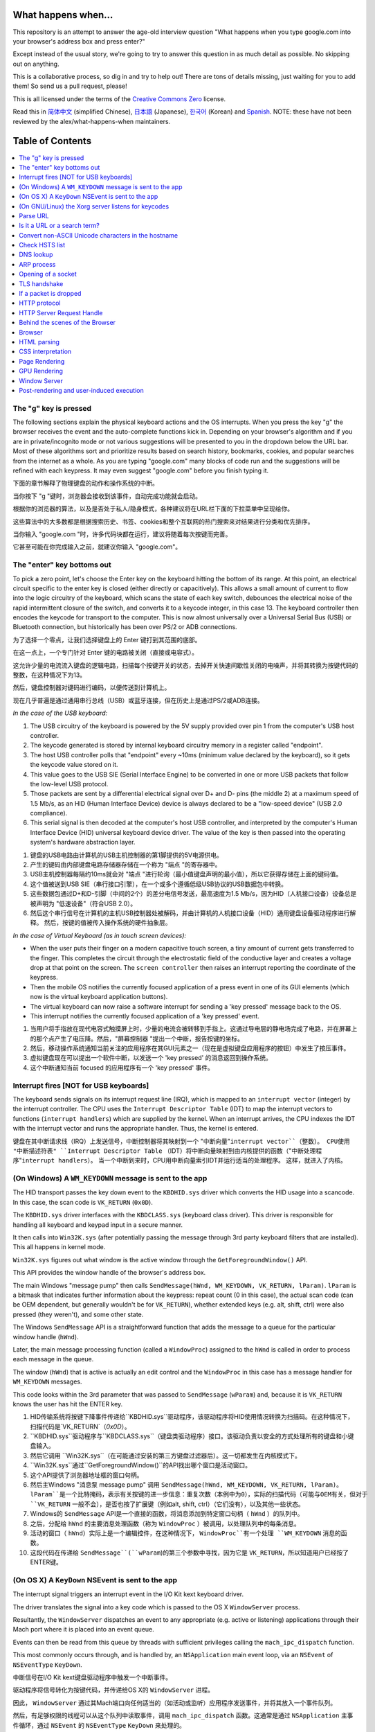 What happens when...
====================

This repository is an attempt to answer the age-old interview question "What happens when you type google.com into your browser's address box and press enter?"

Except instead of the usual story, we're going to try to answer this question in as much detail as possible. No skipping out on anything.

This is a collaborative process, so dig in and try to help out! There are tons of details missing, just waiting for you to add them! So send us a pull request, please!

This is all licensed under the terms of the `Creative Commons Zero`_ license.

Read this in `简体中文`_ (simplified Chinese), `日本語`_ (Japanese), `한국어`_
(Korean) and `Spanish`_. NOTE: these have not been reviewed by the alex/what-happens-when
maintainers.

Table of Contents
====================

.. contents::
   :backlinks: none
   :local:

The "g" key is pressed
----------------------
The following sections explain the physical keyboard actions and the OS interrupts.
When you press the key "g" the browser receives the event and the auto-complete functions kick in.
Depending on your browser's algorithm and if you are in private/incognito mode or not various suggestions will be presented to you in the dropdown below the URL bar.
Most of these algorithms sort and prioritize results based on search history, bookmarks, cookies, and popular searches from the internet as a whole.
As you are typing "google.com" many blocks of code run and the suggestions will be refined with each keypress.
It may even suggest "google.com" before you finish typing it.

下面的章节解释了物理键盘的动作和操作系统的中断。

当你按下 "g "键时，浏览器会接收到该事件，自动完成功能就会启动。

根据你的浏览器的算法，以及是否处于私人/隐身模式，各种建议将在URL栏下面的下拉菜单中呈现给你。

这些算法中的大多数都是根据搜索历史、书签、cookies和整个互联网的热门搜索来对结果进行分类和优先排序。

当你输入 "google.com "时，许多代码块都在运行，建议将随着每次按键而完善。

它甚至可能在你完成输入之前，就建议你输入 "google.com"。

The "enter" key bottoms out
---------------------------

To pick a zero point, let's choose the Enter key on the keyboard hitting the bottom of its range.
At this point, an electrical circuit specific to the enter key is closed (either directly or capacitively).
This allows a small amount of current to flow into the logic circuitry of the keyboard, which scans the state of each key switch, debounces the electrical noise of the rapid intermittent closure of the switch, and converts it to a keycode integer, in this case 13.
The keyboard controller then encodes the keycode for transport to the computer.
This is now almost universally over a Universal Serial Bus (USB) or Bluetooth connection, but historically has been over PS/2 or ADB connections.

为了选择一个零点，让我们选择键盘上的 Enter 键打到其范围的底部。

在这一点上，一个专门针对 Enter 键的电路被关闭（直接或电容式）。

这允许少量的电流流入键盘的逻辑电路，扫描每个按键开关的状态，去掉开关快速间歇性关闭的电噪声，并将其转换为按键代码的整数，在这种情况下为13。

然后，键盘控制器对键码进行编码，以便传送到计算机上。

现在几乎普遍是通过通用串行总线（USB）或蓝牙连接，但在历史上是通过PS/2或ADB连接。

*In the case of the USB keyboard:*

1. The USB circuitry of the keyboard is powered by the 5V supply provided over pin 1 from the computer's USB host controller.

2. The keycode generated is stored by internal keyboard circuitry memory in a register called "endpoint".

3. The host USB controller polls that "endpoint" every ~10ms (minimum value declared by the keyboard), so it gets the keycode value stored on it.

4. This value goes to the USB SIE (Serial Interface Engine) to be converted in one or more USB packets that follow the low-level USB protocol.

5. Those packets are sent by a differential electrical signal over D+ and D- pins (the middle 2) at a maximum speed of 1.5 Mb/s, as an HID (Human Interface Device) device is always declared to be a "low-speed device" (USB 2.0 compliance).

6. This serial signal is then decoded at the computer's host USB controller, and interpreted by the computer's Human Interface Device (HID) universal keyboard device driver.  The value of the key is then passed into the operating system's hardware abstraction layer.

1. 键盘的USB电路由计算机的USB主机控制器的第1脚提供的5V电源供电。

2. 产生的键码由内部键盘电路存储器存储在一个称为 "端点 "的寄存器中。

3. USB主机控制器每隔约10ms就会对 "端点 "进行轮询（最小值键盘声明的最小值），所以它获得存储在上面的键码值。

4. 这个值被送到USB SIE（串行接口引擎），在一个或多个遵循低级USB协议的USB数据包中转换。

5. 这些数据包通过D+和D-引脚（中间的2个）的差分电信号发送，最高速度为1.5 Mb/s，因为HID（人机接口设备）设备总是被声明为 "低速设备"（符合USB 2.0）。

6. 然后这个串行信号在计算机的主机USB控制器处被解码，并由计算机的人机接口设备（HID）通用键盘设备驱动程序进行解释。 然后，按键的值被传入操作系统的硬件抽象层。

*In the case of Virtual Keyboard (as in touch screen devices):*

- When the user puts their finger on a modern capacitive touch screen, a tiny amount of current gets transferred to the finger. This completes the circuit through the electrostatic field of the conductive layer and creates a voltage drop at that point on the screen. The ``screen controller`` then raises an interrupt reporting the coordinate of the keypress.

- Then the mobile OS notifies the currently focused application of a press event in one of its GUI elements (which now is the virtual keyboard application buttons).

- The virtual keyboard can now raise a software interrupt for sending a 'key pressed' message back to the OS.

- This interrupt notifies the currently focused application of a 'key pressed' event.

1. 当用户将手指放在现代电容式触摸屏上时，少量的电流会被转移到手指上。这通过导电层的静电场完成了电路，并在屏幕上的那个点产生了电压降。然后，"屏幕控制器 "提出一个中断，报告按键的坐标。

2. 然后，移动操作系统通知当前关注的应用程序在其GUI元素之一（现在是虚拟键盘应用程序的按钮）中发生了按压事件。

3. 虚拟键盘现在可以提出一个软件中断，以发送一个 'key pressed' 的消息返回到操作系统。

4. 这个中断通知当前 focused 的应用程序有一个 'key pressed' 事件。


Interrupt fires [NOT for USB keyboards]
---------------------------------------

The keyboard sends signals on its interrupt request line (IRQ), which is mapped to an ``interrupt vector`` (integer) by the interrupt controller.
The CPU uses the ``Interrupt Descriptor Table`` (IDT) to map the interrupt vectors to functions (``interrupt handlers``) which are supplied by the kernel.
When an interrupt arrives, the CPU indexes the IDT with the interrupt vector and runs the appropriate handler.
Thus, the kernel is entered.

键盘在其中断请求线（IRQ）上发送信号，中断控制器将其映射到一个 "中断向量"``interrupt vector``（整数）。
CPU使用 "中断描述符表" ``Interrupt Descriptor Table`` （IDT）将中断向量映射到由内核提供的函数（"中断处理程序"``interrupt handlers``）。
当一个中断到来时，CPU用中断向量索引IDT并运行适当的处理程序。
这样，就进入了内核。

(On Windows) A ``WM_KEYDOWN`` message is sent to the app
--------------------------------------------------------

The HID transport passes the key down event to the ``KBDHID.sys`` driver which converts the HID usage into a scancode. In this case, the scan code is ``VK_RETURN`` (``0x0D``).

The ``KBDHID.sys`` driver interfaces with the ``KBDCLASS.sys`` (keyboard class driver). This driver is responsible for handling all keyboard and keypad input in a secure manner.

It then calls into ``Win32K.sys`` (after potentially passing the message through 3rd party keyboard filters that are installed). This all happens in kernel mode.

``Win32K.sys`` figures out what window is the active window through the ``GetForegroundWindow()`` API.

This API provides the window handle of the browser's address box.

The main Windows "message pump" then calls ``SendMessage(hWnd, WM_KEYDOWN, VK_RETURN, lParam)``. ``lParam`` is a bitmask that indicates further information about the keypress: repeat count (0 in this case), the actual scan code (can be OEM dependent, but generally wouldn't be for ``VK_RETURN``), whether extended keys (e.g. alt, shift, ctrl) were also pressed (they weren't), and some other state.

The Windows ``SendMessage`` API is a straightforward function that adds the message to a queue for the particular window handle (``hWnd``).

Later, the main message processing function (called a ``WindowProc``) assigned to the ``hWnd`` is called in order to process each message in the queue.

The window (``hWnd``) that is active is actually an edit control and the ``WindowProc`` in this case has a message handler for ``WM_KEYDOWN`` messages.

This code looks within the 3rd parameter that was passed to ``SendMessage`` (``wParam``) and, because it is ``VK_RETURN`` knows the user has hit the ENTER key.

1. HID传输系统将按键下降事件传递给``KBDHID.sys``驱动程序，该驱动程序将HID使用情况转换为扫描码。在这种情况下，扫描代码是`VK_RETURN`（`0x0D`）。

2. ``KBDHID.sys``驱动程序与``KBDCLASS.sys``（键盘类驱动程序）接口。该驱动负责以安全的方式处理所有的键盘和小键盘输入。

3. 然后它调用 ``Win32K.sys``（在可能通过安装的第三方键盘过滤器后）。这一切都发生在内核模式下。

4. ``Win32K.sys``通过``GetForegroundWindow()``的API找出哪个窗口是活动窗口。

5. 这个API提供了浏览器地址框的窗口句柄。

6. 然后主Windows "消息泵 message pump" 调用 ``SendMessage(hWnd, WM_KEYDOWN, VK_RETURN, lParam)``。 ``lParam``是一个比特掩码，表示有关按键的进一步信息：重复次数（本例中为0），实际的扫描代码（可能与OEM有关，但对于 ``VK_RETURN`` 一般不会），是否也按了扩展键（例如alt, shift, ctrl）（它们没有），以及其他一些状态。

7. Windows的 ``SendMessage`` API是一个直接的函数，将消息添加到特定窗口句柄（ ``hWnd`` ）的队列中。

8. 之后，分配给 ``hWnd`` 的主要消息处理函数（称为 ``WindowProc`` ）被调用，以处理队列中的每条消息。

9. 活动的窗口（ ``hWnd``）实际上是一个编辑控件，在这种情况下， ``WindowProc``有一个处理 ``WM_KEYDOWN`` 消息的函数。

10. 这段代码在传递给 ``SendMessage``(``wParam``)的第三个参数中寻找，因为它是 ``VK_RETURN``，所以知道用户已经按了ENTER键。

(On OS X) A ``KeyDown`` NSEvent is sent to the app
--------------------------------------------------

The interrupt signal triggers an interrupt event in the I/O Kit kext keyboard driver.

The driver translates the signal into a key code which is passed to the OS X ``WindowServer`` process.

Resultantly, the ``WindowServer`` dispatches an event to any appropriate (e.g. active or listening) applications through their Mach port where it is placed into an event queue.

Events can then be read from this queue by threads with sufficient privileges calling the ``mach_ipc_dispatch`` function.

This most commonly occurs through, and is handled by, an ``NSApplication`` main event loop, via an ``NSEvent`` of ``NSEventType`` ``KeyDown``.

中断信号在I/O Kit kext键盘驱动程序中触发一个中断事件。

驱动程序将信号转化为按键代码，并传递给OS X的 ``WindowServer`` 进程。

因此， ``WindowServer`` 通过其Mach端口向任何适当的（如活动或监听）应用程序发送事件，并将其放入一个事件队列。

然后，有足够权限的线程可以从这个队列中读取事件，调用 ``mach_ipc_dispatch`` 函数。这通常是通过 ``NSApplication`` 主事件循环，通过 ``NSEvent`` 的 ``NSEventType`` ``KeyDown`` 来处理的。

(On GNU/Linux) the Xorg server listens for keycodes
---------------------------------------------------

When a graphical ``X server`` is used, ``X`` will use the generic event
driver ``evdev`` to acquire the keypress.

A re-mapping of keycodes to scancodes is made with ``X server`` specific keymaps and rules.

When the scancode mapping of the key pressed is complete, the ``X server``
sends the character to the ``window manager`` (DWM, metacity, i3, etc), so the ``window manager`` in turn sends the character to the focused window.

The graphical API of the window  that receives the character prints the
appropriate font symbol in the appropriate focused field.

当使用图形化的 ``X server`` 时， ``X`` 将使用通用的事件驱动 ``evdev`` 来获取按键。

使用 ``X server`` 特定的键位图和规则，将键位码 keycodes 重新映射到扫描码 scancodes。

当按下的键的 scancode 映射完成后， ``X server`` 将字符发送到 ``window manager`` 窗口管理器（DWM、metacity、i3 等），因此， ``window manager`` 窗口管理器反过来将字符 character 发送到焦点窗口。

收到该字符的窗口的图形API, 会在相应的焦点区域打印出, 适当的字体符号。

Parse URL
---------

* The browser now has the following information contained in the URL (Uniform Resource Locator):

    - ``Protocol``  "http" Use 'Hyper Text Transfer Protocol'

    - ``Resource``  "/" Retrieve main (index) page

* 浏览器现在的URL（统一资源定位器）中包含以下信息。

    - ``Protocal`` "http" 使用 '超文本传输协议'。

    - ``Resource`` "/" 检索主（index）页


Is it a URL or a search term?
-----------------------------

When no protocol or valid domain name is given the browser proceeds to feed the text given in the address box to the browser's default web search engine.

In many cases the URL has a special piece of text appended to it to tell the search engine that it came from a particular browser's URL bar.

当没有给出协议或有效域名时，浏览器将地址框中的文本, 输入到浏览器的, 默认网络搜索引擎。

在许多情况下，URL有一段特殊的文字附加在上面，以告诉搜索引擎它来自一个特定浏览器的URL栏。

Convert non-ASCII Unicode characters in the hostname
------------------------------------------------

* The browser checks the hostname for characters that are not in ``a-z``,
  ``A-Z``, ``0-9``, ``-``, or ``.``.

* Since the hostname is ``google.com`` there won't be any, but if there were the browser would apply `Punycode`_ encoding to the hostname portion of the URL.

* 浏览器检查主机名中是否有不属于 ``a-z`` 的字符 ``A-Z``, ``0-9``, ``-``, 或 ``.``中的字符。

* 由于主机名是 ``google.com``，所以不会有任何字符，但如果有的话，浏览器会对URL的主机名部分应用 `Punycode`_ 编码。

Check HSTS list
---------------
* The browser checks its "preloaded HSTS (HTTP Strict Transport Security)" list. This is a list of websites that have requested to be contacted via HTTPS only.

* If the website is in the list, the browser sends its request via HTTPS instead of HTTP. Otherwise, the initial request is sent via HTTP.  (Note that a website can still use the HSTS policy *without* being in the HSTS list.  The first HTTP request to the website by a user will receive a response requesting that the user only send HTTPS requests.  However, this single HTTP request could potentially leave the user vulnerable to a `downgrade attack`_, which is why the HSTS list is included in modern web browsers.)

* 浏览器检查其 "预装 HSTS（HTTP严格传输安全 HTTP Strict Transport Security）"列表。这是一个要求只通过HTTPS联系的网站的列表。

* 如果该网站在列表中，浏览器将通过HTTPS而不是HTTP发送请求。否则，初始请求将通过HTTP发送。 (请注意，一个网站仍然可以使用HSTS策略， *不* 在HSTS列表中。 用户向网站发出的第一个HTTP请求将收到一个响应，要求用户只发送HTTPS请求。 然而，这个单一的HTTP请求有可能使用户受到`降级攻击`_，这就是为什么HSTS列表包含在现代网络浏览器中的原因)。

DNS lookup
----------

* Browser checks if the domain is in its cache. (to see the DNS Cache in Chrome, go to `chrome://net-internals/#dns <chrome://net-internals/#dns>`_).

* If not found, the browser calls ``gethostbyname`` library function (varies by OS) to do the lookup.

* ``gethostbyname`` checks if the hostname can be resolved by reference in the local ``hosts`` file (whose location `varies by OS`_) before trying to resolve the hostname through DNS.

* If ``gethostbyname`` does not have it cached nor can find it in the ``hosts`` file then it makes a request to the DNS server configured in the network stack. This is typically the local router or the ISP's caching DNS server.

* If the DNS server is on the same subnet the network library follows the ``ARP process`` below for the DNS server.

* If the DNS server is on a different subnet, the network library follows the ``ARP process`` below for the default gateway IP.

1. 浏览器检查该域名是否在其缓存中。(要查看Chrome浏览器的 DNS 缓存，请到 `chrome://net-internals/#dns <chrome://net-internals/#dns>`_)。

* 如果没有找到，浏览器会调用``gethostbyname``库函数（因操作系统而异）来进行查询。

* ``gethostbyname`` 检查主机名是否可以在本地 ``hosts`` 文件（其位置 `因操作系统而异`_） 中通过引用来解决，然后再尝试通过 DNS 解决该主机名。

* 如果 ``gethostbyname`` 没有缓存，也不能在 ``hosts`` 文件中找到它，那么它就向网络堆栈中配置的 DNS 服务器提出请求。这通常是指本地路由器或 ISP 的缓存 DNS 服务器。

* 如果 DNS 服务器在同一个子网中，网络库会按照下面的 ``ARP process`` 对 DNS 服务器进行访问。

* 如果 DNS 服务器在不同的子网，网络库按照下面的 ``ARP process`` 来处理默认网关IP。

ARP process
-----------

In order to send an ARP (Address Resolution Protocol) broadcast the network stack library needs the target IP address to lookup.

It also needs to know the MAC address of the interface it will use to send out the ARP broadcast.

The ARP cache is first checked for an ARP entry for our target IP. If it is in the cache, the library function returns the result: Target IP = MAC.

If the entry is not in the ARP cache:

* The route table is looked up, to see if the Target IP address is on any of the subnets on the local route table. If it is, the library uses the interface associated with that subnet. If it is not, the library uses the interface that has the subnet of our default gateway.

* The MAC address of the selected network interface is looked up.

* The network library sends a Layer 2 (data link layer of the `OSI model`_) ARP request:

为了发送ARP（地址解析协议）广播，网络堆栈库需要目标IP地址来查询。

它还需要知道它将用于发送 ARP 广播的接口的MAC地址。

首先检查 ARP 缓存中是否有我们目标 IP 的 ARP 条目。如果它在缓存中，库函数会返回结果。目标 IP = MAC。

如果该条目不在ARP缓存中。

1. 查阅路由表，看目标IP地址是否在本地路由表的任何子网中。如果是， library 就使用与该子网相关的接口。如果不是， library 就使用与我们默认网关的子网有关的接口。

2. 所选网络接口的 MAC 地址被查询。

3. 网络库发送一个第二层（ `OSI model`_ 的数据链路层）ARP请求。

``ARP Request``::

    Sender MAC: interface:mac:address:here
    Sender IP: interface.ip.goes.here
    Target MAC: FF:FF:FF:FF:FF:FF (Broadcast)
    Target IP: target.ip.goes.here

Depending on what type of hardware is between the computer and the router:

取决于计算机和路由器之间是什么类型的硬件。

Directly connected:
直接连接。

* If the computer is directly connected to the router the router response with an ``ARP Reply`` (see below)

* 如果计算机直接连接到路由器，路由器会以 ``ARP Reply`` 来回应（见下文）。

Hub:

* If the computer is connected to a hub, the hub will broadcast the ARP request out of all other ports. If the router is connected on the same "wire", it will respond with an ``ARP Reply`` (see below).

* 如果计算机连接到集线器上，集线器将向所有其他端口广播 ARP 请求。如果路由器连接在同一条 "wire"上，它将以 ``ARP Reply`` 来回应（见下文）。

Switch:

* If the computer is connected to a switch, the switch will check its local CAM/MAC table to see which port has the MAC address we are looking for. If the switch has no entry for the MAC address it will rebroadcast the ARP request to all other ports.

* If the switch has an entry in the MAC/CAM table it will send the ARP request to the port that has the MAC address we are looking for.

* If the router is on the same "wire", it will respond with an ``ARP Reply`` (see below)

1. 如果计算机连接到交换机，交换机将检查其本地的 CAM/MAC 表，看看哪个端口有我们要找的MAC地址。如果交换机没有该 MAC 地址的条目，它将向所有其他端口重新广播 ARP 请求。

2. 如果交换机在 MAC/CAM 表中有一个条目，它将把 ARP 请求发送到有我们要找的 MAC 地址的端口。

3. 如果路由器在同一 "wire"上，它将以 ``ARP Reply`` 来回应（见下文）。

``ARP Reply``::

    Sender MAC: target:mac:address:here
    Sender IP: target.ip.goes.here
    Target MAC: interface:mac:address:here
    Target IP: interface.ip.goes.here

Now that the network library has the IP address of either our DNS server or the default gateway it can resume its DNS process:

* The DNS client establishes a socket to UDP port 53 on the DNS server,
  using a source port above 1023.
* If the response size is too large, TCP will be used instead.
* If the local/ISP DNS server does not have it, then a recursive search is requested and that flows up the list of DNS servers until the SOA is reached, and if found an answer is returned.

现在，网络库已经有了我们的 DNS 服务器或默认网关的IP地址，它可以恢复其 DNS 进程。

* DNS 客户端在 DNS 服务器上建立了一个 UDP 端口53的套接字。 使用一个高于 1023 的源端口。
* 如果响应大小太大，将使用 TCP 代替。
* 如果 local/ISP 的 DNS 服务器没有，则要求进行递归搜索，并在 DNS 服务器列表中流动，直到到达 SOA，如果找到答案则返回。

Opening of a socket
-------------------
Once the browser receives the IP address of the destination server, it takes that and the given port number from the URL (the HTTP protocol defaults to port 80, and HTTPS to port 443), and makes a call to the system library function named ``socket`` and requests a TCP socket stream - ``AF_INET/AF_INET6`` and ``SOCK_STREAM``.

* This request is first passed to the Transport Layer where a TCP segment is crafted. The destination port is added to the header, and a source port is chosen from within the kernel's dynamic port range (ip_local_port_range in Linux).

* This segment is sent to the Network Layer, which wraps an additional IP header. The IP address of the destination server as well as that of the current machine is inserted to form a packet.

* The packet next arrives at the Link Layer. A frame header is added that includes the MAC address of the machine's NIC as well as the MAC address of the gateway (local router). As before, if the kernel does not know the MAC address of the gateway, it must broadcast an ARP query to find it.

一旦浏览器收到目标服务器的IP地址，就会从URL中获取该地址和给定的端口号（HTTP协议默认为80端口，HTTPS为443端口），并调用系统库函数`socket`，请求一个TCP套接字流 - ``AF_INET/AF_INET6`` 和 ``SOCK_STREAM``。

* 这个请求首先被传递到传输层，在那里制作了一个TCP段。目标端口被添加到标题中，并从内核的动态端口范围（Linux的ip_local_port_range）中选择一个源端口。

* 该段被发送到网络层，该层包裹了一个额外的IP头。目的地服务器的IP地址以及当前机器的IP地址被插入，形成一个数据包。

* 该数据包接下来到达链路层。加入一个帧头，包括机器网卡的MAC地址以及网关（本地路由器）的MAC地址。和以前一样，如果内核不知道网关的MAC地址，它必须广播ARP查询以找到它。

At this point the packet is ready to be transmitted through either:

在这一点上，数据包已经准备好通过任何一种方式进行传输。

* `Ethernet`_
* `WiFi`_
* `Cellular data network`_

For most home or small business Internet connections the packet will pass from your computer, possibly through a local network, and then through a modem (MOdulator/DEModulator) which converts digital 1's and 0's into an analog signal suitable for transmission over telephone, cable, or wireless telephony connections. On the other end of the connection is another modem which converts the analog signal back into digital data to be processed by the next `network node`_ where the from and to addresses would be analyzed further.

Most larger businesses and some newer residential connections will have fiber or direct Ethernet connections in which case the data remains digital and is passed directly to the next `network node`_ for processing.

Eventually, the packet will reach the router managing the local subnet. From there, it will continue to travel to the autonomous system's (AS) border routers, other ASes, and finally to the destination server. Each router along the way extracts the destination address from the IP header and routes it to the appropriate next hop. The time to live (TTL) field in the IP header is decremented by one for each router that passes. The packet will be dropped if the TTL field reaches zero or if the current router has no space in its queue (perhaps due to network congestion).

对于大多数家庭或小型企业的互联网连接来说，数据包将从你的计算机通过，可能通过一个本地网络，然后通过一个调制解调器（MOdulator/DEModulator），将数字1和0转换为模拟信号，适合通过电话、电缆或无线电话连接传输。连接的另一端是另一个调制解调器，它将模拟信号转换为数字数据，由下一个 `network node`_ 处理，在那里将进一步分析来自和来自的地址。

大多数大型企业和一些较新的住宅连接将有光纤或直接以太网连接，在这种情况下，数据仍然是数字的，并直接传递到下一个 `network node`_ 进行处理。

最终，数据包将到达管理本地子网的路由器。从那里，它将继续旅行到自治系统（AS）的边界路由器，其他AS，最后到目的地服务器。沿途的每个路由器从 IP 头中提取目标地址，并将其路由到适当的下一跳。每经过一个路由器，IP 头中的生存时间（TTL）字段就会减一。如果 TTL 字段达到零或当前路由器的队列中没有空间（可能是由于网络拥堵），数据包将被丢弃。

This send and receive happens multiple times following the TCP connection flow:

* Client chooses an initial sequence number (ISN) and sends the packet to the server with the SYN bit set to indicate it is setting the ISN

* Server receives SYN and if it's in an agreeable mood:
   * Server chooses its own initial sequence number
   * Server sets SYN to indicate it is choosing its ISN
   * Server copies the (client ISN +1) to its ACK field and adds the ACK flag to indicate it is acknowledging receipt of the first packet

* Client acknowledges the connection by sending a packet:
   * Increases its own sequence number
   * Increases the receiver acknowledgment number
   * Sets ACK field

* Data is transferred as follows:
   * As one side sends N data bytes, it increases its SEQ by that number
   * When the other side acknowledges receipt of that packet (or a string of packets), it sends an ACK packet with the ACK value equal to the last received sequence from the other

* To close the connection:
   * The closer sends a FIN packet
   * The other sides ACKs the FIN packet and sends its own FIN
   * The closer acknowledges the other side's FIN with an ACK

这种发送和接收是按照 TCP 连接流程多次进行的。

* 客户端选择一个初始序列号（ISN），并将数据包发送给服务器，同时设置 SYN 位以表示它正在设置 ISN

* 服务器收到 SYN，如果它处于同意的状态。
   * 服务器选择自己的初始序列号
   * 服务器设置 SYN 以表示它正在选择它的 ISN
   * 服务器将（客户端 ISN+1）复制到它的 ACK 字段，并添加 ACK 标志，以表示它确认收到第一个数据包。

* 客户端通过发送一个数据包来确认连接。
   * 增加自己的序列号
   * 增加接收方的确认号码
   * 设置 ACK 字段

* 数据的传输方式如下。
   * 当一方发送 N 个数据字节时，它的 SEQ 增加该数字
   * 当另一方确认收到该数据包（或一串数据包）时，它将发送一个 ACK 数据包， ACK 值等于最后从另一方收到的序列。

* 要关闭连接。
   * 近端发送一个 FIN 数据包
   * 另一方对 FIN 数据包进行 ACK，并发送自己的FIN数据包。
   * 更近的一方用ACK确认另一方的 FIN。

TLS handshake
-------------
* The client computer sends a ``ClientHello`` message to the server with its Transport Layer Security (TLS) version, list of cipher algorithms and compression methods available.

* The server replies with a ``ServerHello`` message to the client with the TLS version, selected cipher, selected compression methods and the server's public certificate signed by a CA (Certificate Authority). The certificate contains a public key that will be used by the client to encrypt the rest of the handshake until a symmetric key can be agreed upon.

* The client verifies the server digital certificate against its list of trusted CAs. If trust can be established based on the CA, the client generates a string of pseudo-random bytes and encrypts this with the server's public key. These random bytes can be used to determine the symmetric key.

* The server decrypts the random bytes using its private key and uses these bytes to generate its own copy of the symmetric master key.

* The client sends a ``Finished`` message to the server, encrypting a hash of the transmission up to this point with the symmetric key.

* The server generates its own hash, and then decrypts the client-sent hash to verify that it matches. If it does, it sends its own ``Finished`` message to the client, also encrypted with the symmetric key.

* From now on the TLS session transmits the application (HTTP) data encrypted with the agreed symmetric key.

* 客户端计算机向服务器发送一个 ``ClientHello`` 消息，其中包括其传输层安全（TLS）版本、可用的密码算法和压缩方法列表。

* 服务器向客户发送 ``ServerHello`` 消息，包括 TLS 版本、选择的密码、选择的压缩方法和由 CA（证书机构）签署的服务器公共证书。该证书包含一个公钥，客户端将使用该公钥对握手的其余部分进行加密，直到可以商定一个对称的密钥。

* 客户端根据其信任的 CA 列表验证服务器的数字证书。如果可以根据 CA 建立信任，客户端会生成一串伪随机字节，并用服务器的公钥对其进行加密。这些随机字节可以用来确定对称密钥。

* 服务器使用其私钥对随机字节进行解密，并使用这些字节来生成其自己的对称主密钥副本。

* 客户端向服务器发送一个 ``Finished`` 消息，用对称密钥加密到此为止的传输的哈希值。

* 服务器生成自己的哈希值，然后解密客户端发送的哈希值以验证其是否匹配。如果匹配，它就向客户发送自己的 ``Finished`` 消息，也是用对称密钥加密的。

* 从现在开始，TLS 会话传输的应用（HTTP）数据是用约定的对称密钥加密的。

If a packet is dropped
----------------------

Sometimes, due to network congestion or flaky hardware connections, TLS packets will be dropped before they get to their final destination. The sender then has to decide how to react. The algorithm for this is called `TCP congestion control`_. This varies depending on the sender; the most common algorithms are `cubic`_ on newer operating systems and `New Reno`_ on almost all others.

* Client chooses a `congestion window`_ based on the `maximum segment size`_ (MSS) of the connection.

* For each packet acknowledged, the window doubles in size until it reaches the 'slow-start threshold'. In some implementations, this threshold is adaptive.

* After reaching the slow-start threshold, the window increases additively for each packet acknowledged. If a packet is dropped, the window reduces exponentially until another packet is acknowledged.

有时，由于网络拥堵或硬件连接不稳定，TLS 数据包在到达其最终目的地之前就会被丢弃。这时发件人必须决定如何应对。这方面的算法被称为 `TCP拥堵控制 TCP congestion control`。这取决于发件人；最常见的算法是较新的操作系统上的 `cubic`_ 和几乎所有其他系统上的 `New Reno`_。

* 客户端根据连接的 `最大网段大小 maximum segment size`_（MSS）选择一个 `拥堵窗口 congestion window`_。

* 对于每个确认的数据包，窗口的大小增加一倍，直到达到 "慢速启动阈值"。在一些实施方案中，这个阈值是自适应的。

* 在达到慢速启动阈值后，每确认一个数据包，窗口都会加法增加。如果一个数据包被丢弃，窗口会以指数形式减少，直到另一个数据包被确认。

HTTP protocol
-------------

If the web browser used was written by Google, instead of sending an HTTP request to retrieve the page, it will send a request to try and negotiate with the server an "upgrade" from HTTP to the SPDY protocol.

如果使用的网络浏览器是由谷歌编写的，那么它将发送一个请求，试图与服务器协商从HTTP "升级 "到SPDY协议，而不是发送一个HTTP请求来检索该页面。

If the client is using the HTTP protocol and does not support SPDY, it sends a request to the server of the form

如果客户端使用的是 HTTP 协议，不支持 SPDY，它就会向服务器发送一个下面形式的请求::

    GET / HTTP/1.1
    Host: google.com
    Connection: close
    [other headers]

where ``[other headers]`` refers to a series of colon-separated key-value pairs formatted as per the HTTP specification and separated by single newlines.

其中 ``[other headers]``指的是一系列用冒号分隔的 key-value 对，按照 HTTP 规范的格式，用 single newlines 分隔。

(This assumes the web browser being used doesn't have any bugs violating the HTTP spec. This also assumes that the web browser is using ``HTTP/1.1``, otherwise it may not include the ``Host`` header in the request and the version specified in the ``GET`` request will either be ``HTTP/1.0`` or ``HTTP/0.9``.)

(假设使用的网络浏览器没有任何违反HTTP规范的错误。这也假设网络浏览器使用的是 ``HTTP/1.1``，否则它可能不会在请求中包括 ``Host``头，而在 ``GET`` 请求中指定的版本将是 ``HTTP/1.0`` 或 ``HTTP/0.9``)。

HTTP/1.1 defines the "close" connection option for the sender to signal that the connection will be closed after completion of the response. For example,

HTTP/1.1 为发送方定义了 "close" 连接选项，以示在完成响应后关闭连接。比如说


    Connection: close

HTTP/1.1 applications that do not support persistent connections MUST include the "close" connection option in every message.

不支持持久连接的 HTTP/1.1 应用, 必须在每个消息中包括 "close" 连接选项。

After sending the request and headers, the web browser sends a single blank newline to the server indicating that the content of the request is done.

在发送请求和标头后，网络浏览器向服务器发送 a single blank newline，表示请求的内容已经完成。

The server responds with a response code denoting the status of the request and responds with a response of the form

服务器用, 一个表示请求状态的 response code, 进行响应，并以如下形式进行回应::

    200 OK
    [response headers]

Followed by a single newline, and then sends a payload of the HTML content of ``www.google.com``. The server may then either close the connection, or if headers sent by the client requested it, keep the connection open to be reused for further requests.

后面是一个 single newline，然后发送一个 HTML 内容的有效载荷 ``www.google.com``。然后，服务器可以关闭连接，或者, 如果客户端发送的 headers 中需要这个连接，则保持连接开放，以便为以后的请求重新使用。

If the HTTP headers sent by the web browser included sufficient information for the webserver to determine if the version of the file cached by the web browser has been unmodified since the last retrieval (ie. if the web browser included an ``ETag`` header), it may instead respond with a request of the form

如果网络浏览器发送的HTTP头, 包括足够的信息，使网络服务器, 能够确定网络浏览器缓存的文件版本, 自上次检索以来是否未被修改（即如果网络浏览器包括一个 ``ETag`` 头），它可以用以下形式的 request 代替 respond::

    304 Not Modified
    [response headers]

and no payload, and the web browser instead retrieve the HTML from its cache.
并且，没有有效载荷，网络浏览器则从其缓存中, 检索HTML。

After parsing the HTML, the web browser (and server) repeats this process for every resource (image, CSS, favicon.ico, etc) referenced by the HTML page, except instead of ``GET / HTTP/1.1`` the request will be ``GET /$(URL relative to www.google.com) HTTP/1.1``.

在解析了HTML之后，网络浏览器（和服务器）对 HTML 页面引用的每一个资源（图像、CSS、favicon.ico等）重复这一过程，只是请求不是 ``GET / HTTP/1.1``，而是 ``GET /$(URL relative to www.google.com) HTTP/1.1``。

If the HTML referenced a resource on a different domain than ``www.google.com``, the web browser goes back to the steps involved in resolving the other domain, and follows all steps up to this point for that domain. The ``Host`` header in the request will be set to the appropriate server name instead of ``google.com``.

如果HTML引用了与 ``www.google.com``不同的域上的资源，网络浏览器就会回到解析其他域的步骤，并遵循该域到此为止的所有步骤。请求中的 ``Host`` 头将被设置为适当的服务器名称，而不是 ``google.com``。

HTTP Server Request Handle
--------------------------
The HTTPD (HTTP Daemon) server is the one handling the requests/responses on the server-side. The most common HTTPD servers are Apache or nginx for Linux and IIS for Windows.

* The HTTPD (HTTP Daemon) receives the request.

* The server breaks down the request to the following parameters:

   * HTTP Request Method (either ``GET``, ``HEAD``, ``POST``, ``PUT``, ``PATCH``, ``DELETE``, ``CONNECT``, ``OPTIONS``, or ``TRACE``). In the
     case of a URL entered directly into the address bar, this will be ``GET``.

   * Domain, in this case - google.com.

   * Requested path/page, in this case - / (as no specific path/page was
     requested, / is the default path).

* The server verifies that there is a Virtual Host configured on the server that corresponds with google.com.

* The server verifies that google.com can accept GET requests.

* The server verifies that the client is allowed to use this method (by IP, authentication, etc.).

* If the server has a rewrite module installed (like mod_rewrite for Apache or URL Rewrite for IIS), it tries to match the request against one of the configured rules. If a matching rule is found, the server uses that rule to rewrite the request.

* The server goes to pull the content that corresponds with the request, in our case it will fall back to the index file, as "/" is the main file (some cases can override this, but this is the most common method).

* The server parses the file according to the handler. If Google is running on PHP, the server uses PHP to interpret the index file, and streams the output to the client.

HTTPD（HTTP Daemon）服务器是, 在服务器端处理请求/响应的服务器。最常见的 HTTPD 服务器是 Linux 的 Apache 或 nginx 和 Windows 的 IIS。

1. HTTPD（HTTP Daemon）接收请求。

2. 服务器将请求分解为以下参数。

   * HTTP请求方法（ ``GET', ``HEAD``, ``POST``, ``PUT``, ``PATCH``, ``DELETE``, ``CONNECT``, ``OPTIONS``, 或 ``TRACE``）。在如果是直接在地址栏输入的URL，这将是 ``GET``。

   * 域名，在本例中是 ``google.com``。

   * 请求的 path/page，在这种情况下 - / (因为没有特定的路径/页面被请求，/是默认路径) 因为没有请求特定的 path/page，/ 是默认路径）。

* 服务器验证在服务器上有一个与 google.com 相对应的虚拟主机配置。

* 服务器验证 google.com 可以接受 GET 请求。

* 服务器验证客户是否被允许使用这种方法（通过IP、认证等）。

* 如果服务器安装了重写模块（如 Apache 的 mod_rewrite 或 IIS 的 URL Rewrite），它试图将请求与配置的规则之一进行匹配。如果找到一个匹配的规则，服务器会使用该规则重写请求。

* 服务器去提取与请求相对应的内容，在我们的例子中，它将回落到索引文件，因为 ``/`` 是 main file（有些情况下可以覆盖这一点，但这是最常见的方法）。

* 服务器根据处理程序来解析文件。如果 Google 运行在 PHP 上，服务器会使用 PHP 来解释索引文件，并将输出流向客户端。


Behind the scenes of the Browser
----------------------------------

Once the server supplies the resources (HTML, CSS, JS, images, etc.) to the browser it undergoes the below process:

* Parsing - HTML, CSS, JS
* Rendering - Construct DOM Tree → Render Tree → Layout of Render Tree → Painting the render tree

一旦服务器向浏览器提供资源（HTML、CSS、JS、图像等），就会经历以下过程。

* 解析--HTML、CSS、JS
* 渲染 - 构建DOM树 → 渲染树 → 渲染树的布局 → 绘制渲染树

Browser
-------

The browser's functionality is to present the web resource you choose, by requesting it from the server and displaying it in the browser window.

The resource is usually an HTML document, but may also be a PDF, image, or some other type of content. The location of the resource is specified by the user using a URI (Uniform Resource Identifier).

The way the browser interprets and displays HTML files is specified in the HTML and CSS specifications. These specifications are maintained by the W3C (World Wide Web Consortium) organization, which is the standards organization for the web.

Browser user interfaces have a lot in common with each other. Among the
common user interface elements are:

* An address bar for inserting a URI
* Back and forward buttons
* Bookmarking options
* Refresh and stop buttons for refreshing or stopping the loading of
  current documents
* Home button that takes you to your home page

浏览器的功能是, 通过从服务器上请求网络资源, 并将其显示在浏览器窗口中，来呈现你所选择的网络资源。

该资源通常是一个 HTML 文档，但也可能是一个 PDF、图像或其他类型的内容。资源的位置是由用户用 URI（统一资源标识符）指定的。

浏览器解释和显示 HTML 文件的方式是在 HTML 和 CSS 规范中规定的。这些规范由W3C（万维网联盟）组织维护，它是网络的标准组织。

浏览器的用户界面有很多共同点。其中的共同的用户界面元素有。

* 一个用于插入URI的地址栏
* 后退和前进按钮
* 书签选项
* 刷新和停止按钮，用于刷新或停止加载当前文件。
  当前文件的刷新和停止按钮
* 主页按钮，可以带你到你的主页

**Browser High-Level Structure**

The components of the browsers are:

* **User interface:** The user interface includes the address bar, back/forward button, bookmarking menu, etc. Every part of the browser display except the window where you see the requested page.

* **Browser engine:** The browser engine marshals actions between the UI and the rendering engine.

* **Rendering engine:** The rendering engine is responsible for displaying requested content. For example if the requested content is HTML, the rendering engine parses HTML and CSS, and displays the parsed content on the screen.

* **Networking:** The networking handles network calls such as HTTP requests, using different implementations for different platforms behind a platform-independent interface.

* **UI backend:** The UI backend is used for drawing basic widgets like combo boxes and windows. This backend exposes a generic interface that is not platform-specific. Underneath it uses operating system user interface methods.

* **JavaScript engine:** The JavaScript engine is used to parse and execute JavaScript code.

* **Data storage:** The data storage is a persistence layer. The browser may need to save all sorts of data locally, such as cookies. Browsers also support storage mechanisms such as localStorage, IndexedDB, WebSQL and FileSystem.

浏览器的组成部分是:

1. **User interface 用户接口 ：** 用户接口包括地址栏、后退/前进按钮、书签菜单等。浏览器显示的每一个部分，除了你看到请求的页面的窗口。

2. **Browser engine 浏览器引擎：** 浏览器引擎在用户界面和渲染引擎之间传递动作。

3. **Rendering engine 渲染引擎：** 渲染引擎负责显示请求的内容。例如，如果请求的内容是HTML，渲染引擎会解析HTML和CSS，并将解析后的内容显示在屏幕上。

4. **Networking 网络：** 网络处理网络调用，如HTTP请求，在一个独立于平台的接口后面为不同的平台使用不同的实现。

5. **UI backend UI后端：** UI后端用于绘制基本的小工具，如组合框和窗口。这个后端暴露了一个通用的接口，不针对特定平台。在这之下，它使用操作系统的用户界面方法。

6. **JavaScript engine：** JavaScript 引擎用于解析和执行 JavaScript 代码。

7. **Data storage 数据存储：**数据存储是一个持久层。浏览器可能需要在本地保存各种数据，如 cookie。浏览器也支持存储机制，如 localStorage、IndexedDB、WebSQL和FileSystem。

HTML parsing
------------

The rendering engine starts getting the contents of the requested document from the networking layer. This will usually be done in 8kB chunks.

The primary job of the HTML parser is to parse the HTML markup into a parse tree.

The output tree (the "parse tree") is a tree of DOM element and attribute nodes. DOM is short for Document Object Model. It is the object presentation of the HTML document and the interface of HTML elements to the outside world like JavaScript. The root of the tree is the "Document" object. Prior to any manipulation via scripting, the DOM has an almost one-to-one relation to the markup.

渲染引擎开始从网络层获取所请求的文件的内容。这通常会以 8kB 为单位进行。

HTML解析器的主要工作是将HTML标记解析为一个解析树。

输出树（"解析树 parse tree"）是一棵 DOM 元素和属性节点的树。DOM 是文档对象模型 Document Object Model 的简称。它是 HTML 文档的对象呈现，也是 HTML 元素与外界的接口，如 JavaScript。树的根是 "Document" 对象。在通过脚本进行任何操作之前，DOM 与标记 markup 有几乎一对一的关系。

**The parsing algorithm**

HTML cannot be parsed using the regular top-down or bottom-up parsers.

The reasons are:

* The forgiving nature of the language.
* The fact that browsers have traditional error tolerance to support well known cases of invalid HTML.
* The parsing process is reentrant. For other languages, the source doesn't change during parsing, but in HTML, dynamic code (such as script elements containing `document.write()` calls) can add extra tokens, so the parsing process actually modifies the input.

Unable to use the regular parsing techniques, the browser utilizes a custom parser for parsing HTML. The parsing algorithm is described in
detail by the HTML5 specification.

The algorithm consists of two stages: tokenization and tree construction.

HTML不能用, 常规的自上而下, 或自下而上的, 解析器进行解析。

其原因是:

* 该语言的宽容性。

* 浏览器具有传统的容错能力，支持众所周知的无效 HTML 的情况。

* 解析过程是可重入的。对于其他语言，解析过程中源码不会改变，但在 HTML 中，动态代码（如包含 `document.write()` 调用的脚本元素）可以添加额外的标记 tokens，所以解析过程实际上修改了输入。

由于无法使用常规的解析技术，浏览器利用一个自定义的解析器来解析 HTML。解析算法的详细描述见 详细描述了 HTML5 规范。

该算法由两个阶段组成：标记化 tokenization 和树状结构 tree construction。

**Actions when the parsing is finished**

The browser begins fetching external resources linked to the page (CSS, images, JavaScript files, etc.).

At this stage the browser marks the document as interactive and starts parsing scripts that are in "deferred" mode: those that should be executed after the document is parsed. The document state is set to "complete" and a "load" event is fired.

Note there is never an "Invalid Syntax" error on an HTML page. Browsers fix any invalid content and go on.

浏览器开始获取链接到该页面的外部资源（CSS、图像、JavaScript文件等）。

在这个阶段，浏览器将文档标记为交互式 interactive，并开始解析处于 "延迟 deferred"模式的脚本：那些应该在, 文档被解析后执行的脚本。文档的状态被设置为 "complete"，并触发 "load" 事件。

注意在一个 HTML 页面上永远不会出现 "无效语法 Invalid Syntax" 的错误。浏览器会修复任何无效的内容并继续前进。

CSS interpretation
------------------

* Parse CSS files, ``<style>`` tag contents, and ``style`` attribute values using `"CSS lexical and syntax grammar"`_

* Each CSS file is parsed into a ``StyleSheet object``, where each object contains CSS rules with selectors and objects corresponding CSS grammar.  

* A CSS parser can be top-down or bottom-up when a specific parser generator is used.

* 使用 `"CSS词法和语法 CSS lexical and syntax grammar"`_ 解析 CSS 文件、 ``<style>`` 标签内容, 和 ``style`` 属性值。

* 每个 CSS 文件都被解析成一个 ``StyleSheet object``，每个对象都包含, 有选择器的 CSS 规则, 和对象对应的 CSS 语法。

* 当使用一个特定的解析器生成器时，一个CSS解析器可以是, 自上而下, 或自下而上的。

Page Rendering
--------------

* Create a 'Frame Tree' or 'Render Tree' by traversing the DOM nodes, and calculating the CSS style values for each node.

* Calculate the preferred width of each node in the 'Frame Tree' bottom-up by summing the preferred width of the child nodes and the node's horizontal margins, borders, and padding.

* Calculate the actual width of each node top-down by allocating each node's available width to its children.

* Calculate the height of each node bottom-up by applying text wrapping and summing the child node heights and the node's margins, borders, and padding.

* Calculate the coordinates of each node using the information calculated above.

* More complicated steps are taken when elements are ``floated``, positioned ``absolutely`` or ``relatively``, or other complex features are used. See http://dev.w3.org/csswg/css2/ and http://www.w3.org/Style/CSS/current-work for more details.

* Create layers to describe which parts of the page can be animated as a group without being re-rasterized. Each frame/render object is assigned to a layer.

* Textures are allocated for each layer of the page.

* The frame/render objects for each layer are traversed and drawing commands are executed for their respective layer. This may be rasterized by the CPU or drawn on the GPU directly using D2D/SkiaGL.

* All of the above steps may reuse calculated values from the last time the webpage was rendered, so that incremental changes require less work.

* The page layers are sent to the compositing process where they are combined with layers for other visible content like the browser chrome, iframes and addon panels.

* Final layer positions are computed and the composite commands are issued via Direct3D/OpenGL. The GPU command buffer(s) are flushed to the GPU for asynchronous rendering and the frame is sent to the window server.

#. 通过遍历 DOM 节点创建一个 "框架树 Frame Tree" 或 "渲染树 Render tree"，并计算每个节点的 CSS 样式值。

#. 自下而上地计算 "框架树 Frame Tree" 中每个节点的首选宽度，方法是将子节点的首选宽度与节点的水平边距、边框和填充相加。

#. 通过将每个节点的可用宽度分配给其子节点，自上而下地计算每个节点的实际宽度。

#. 通过应用文本包装并将子节点的高度与节点的边距、边框和填充相加，自下而上计算每个节点的高度。

#. 使用上面计算的信息计算每个节点的坐标。

#. 当元素 ``floated``、 ``absolutely`` 或 ``relatively`` 定位，或使用其他复杂的特征时，会采取更复杂的步骤。更多细节见 http://dev.w3.org/csswg/css2/ 和 http://www.w3.org/Style/CSS/current-work。

#. 创建图层来描述页面的哪些部分可以作为一组动画而不被重新光栅化。每个帧/渲染对象都被分配到一个层。

#. 为页面的每个层分配纹理。

#. 每个层的框架/渲染对象被遍历，并为其各自的层执行绘图命令。这可以由CPU进行光栅化处理，或者直接使用D2D/SkiaGL在GPU上绘制。

#. 所有上述步骤都可以重复使用上次渲染网页时的计算值，因此，增量变化需要较少的工作。

#. 页面图层被送到合成过程中，在那里它们与其他可见内容的图层相结合，如浏览器的chrome、iframes和addon面板。

#. 最终的图层位置被计算出来，合成命令通过Direct3D/OpenGL发出。GPU的命令缓冲区被刷新到GPU上进行异步渲染，帧被发送到窗口服务器上。

GPU Rendering
-------------

* During the rendering process the graphical computing layers can use general purpose ``CPU`` or the graphical processor ``GPU`` as well.

* When using ``GPU`` for graphical rendering computations the graphical software layers split the task into multiple pieces, so it can take advantage of ``GPU`` massive parallelism for float point calculations required for the rendering process.

#. 在渲染过程中，图形计算层可以使用通用的 "CPU "或图形处理器 "GPU"。

#. 当使用`GPU'进行图形渲染计算时，图形软件层将任务分成多个部分，因此它可以利用`GPU'的大规模并行性进行渲染过程中所需要的浮点计算。


Window Server
-------------

Post-rendering and user-induced execution
-----------------------------------------

After rendering has been completed, the browser executes JavaScript code as a result of some timing mechanism (such as a Google Doodle animation) or user interaction (typing a query into the search box and receiving suggestions).

Plugins such as Flash or Java may execute as well, although not at this time on the Google homepage. Scripts can cause additional network requests to be performed, as well as modify the page or its layout, causing another round of page rendering and painting.

渲染完成后，由于一些计时机制（如Google Doodle动画）或用户互动（在搜索框中输入查询并收到建议），浏览器会执行 JavaScript 代码。

诸如 Flash 或 Java 等插件也可能执行，尽管目前在谷歌主页上没有。脚本可能导致执行额外的网络请求，以及修改页面或其布局，导致另一轮的页面渲染和绘画。

.. _`Creative Commons Zero`: https://creativecommons.org/publicdomain/zero/1.0/
.. _`"CSS lexical and syntax grammar"`: http://www.w3.org/TR/CSS2/grammar.html
.. _`Punycode`: https://en.wikipedia.org/wiki/Punycode
.. _`Ethernet`: http://en.wikipedia.org/wiki/IEEE_802.3
.. _`WiFi`: https://en.wikipedia.org/wiki/IEEE_802.11
.. _`Cellular data network`: https://en.wikipedia.org/wiki/Cellular_data_communication_protocol
.. _`analog-to-digital converter`: https://en.wikipedia.org/wiki/Analog-to-digital_converter
.. _`network node`: https://en.wikipedia.org/wiki/Computer_network#Network_nodes
.. _`TCP congestion control`: https://en.wikipedia.org/wiki/TCP_congestion_control
.. _`cubic`: https://en.wikipedia.org/wiki/CUBIC_TCP
.. _`New Reno`: https://en.wikipedia.org/wiki/TCP_congestion_control#TCP_New_Reno
.. _`congestion window`: https://en.wikipedia.org/wiki/TCP_congestion_control#Congestion_window
.. _`maximum segment size`: https://en.wikipedia.org/wiki/Maximum_segment_size
.. _`varies by OS` : https://en.wikipedia.org/wiki/Hosts_%28file%29#Location_in_the_file_system
.. _`简体中文`: https://github.com/skyline75489/what-happens-when-zh_CN
.. _`한국어`: https://github.com/SantonyChoi/what-happens-when-KR
.. _`日本語`: https://github.com/tettttsuo/what-happens-when-JA
.. _`downgrade attack`: http://en.wikipedia.org/wiki/SSL_stripping
.. _`OSI Model`: https://en.wikipedia.org/wiki/OSI_model
.. _`Spanish`: https://github.com/gonzaleztroyano/what-happens-when-ES
